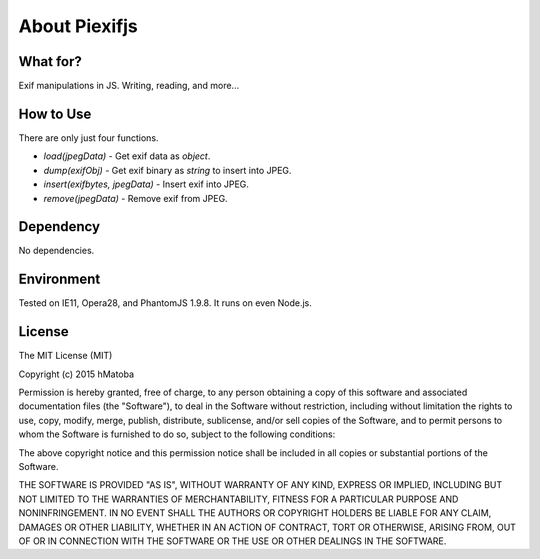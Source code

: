 ==============
About Piexifjs
==============

What for?
---------

Exif manipulations in JS. Writing, reading, and more...

How to Use
----------

There are only just four functions.

- *load(jpegData)* - Get exif data as *object*.
- *dump(exifObj)* - Get exif binary as *string* to insert into JPEG.
- *insert(exifbytes, jpegData)* - Insert exif into JPEG.
- *remove(jpegData)* - Remove exif from JPEG.

Dependency
----------

No dependencies.

Environment
-----------

Tested on IE11, Opera28, and PhantomJS 1.9.8. It runs on even Node.js.

License
-------

The MIT License (MIT)

Copyright (c) 2015 hMatoba

Permission is hereby granted, free of charge, to any person obtaining a copy
of this software and associated documentation files (the "Software"), to deal
in the Software without restriction, including without limitation the rights
to use, copy, modify, merge, publish, distribute, sublicense, and/or sell
copies of the Software, and to permit persons to whom the Software is
furnished to do so, subject to the following conditions:

The above copyright notice and this permission notice shall be included in all
copies or substantial portions of the Software.

THE SOFTWARE IS PROVIDED "AS IS", WITHOUT WARRANTY OF ANY KIND, EXPRESS OR
IMPLIED, INCLUDING BUT NOT LIMITED TO THE WARRANTIES OF MERCHANTABILITY,
FITNESS FOR A PARTICULAR PURPOSE AND NONINFRINGEMENT. IN NO EVENT SHALL THE
AUTHORS OR COPYRIGHT HOLDERS BE LIABLE FOR ANY CLAIM, DAMAGES OR OTHER
LIABILITY, WHETHER IN AN ACTION OF CONTRACT, TORT OR OTHERWISE, ARISING FROM,
OUT OF OR IN CONNECTION WITH THE SOFTWARE OR THE USE OR OTHER DEALINGS IN THE
SOFTWARE.